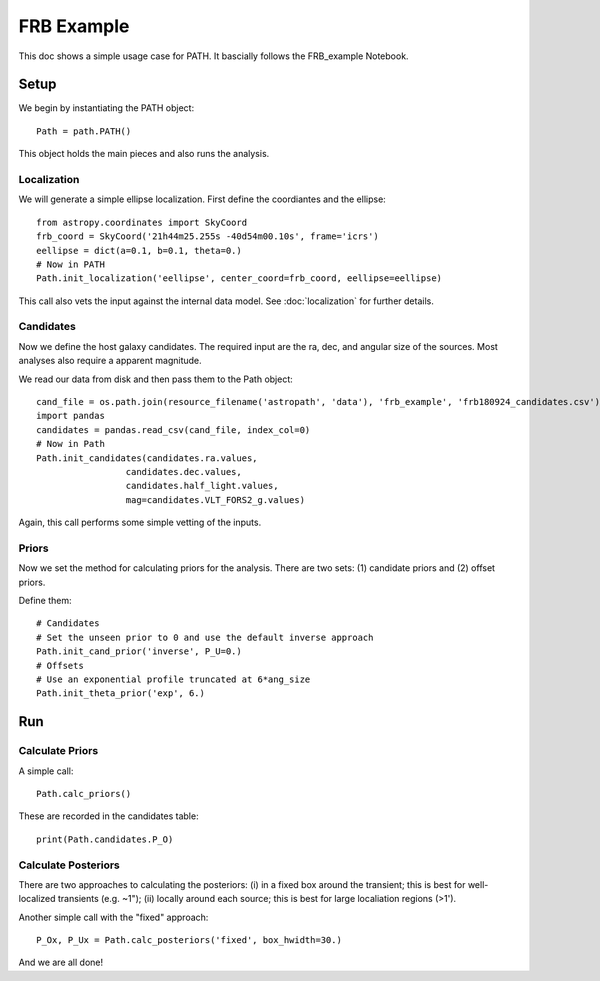 ***********
FRB Example
***********

This doc shows a simple usage case for PATH.
It bascially follows the FRB_example Notebook.

Setup
=====

We begin by instantiating the PATH object::

    Path = path.PATH()	

This object holds the main pieces and also runs
the analysis.

Localization
------------

We will generate a simple ellipse localization.
First define the coordiantes and the ellipse::

    from astropy.coordinates import SkyCoord
    frb_coord = SkyCoord('21h44m25.255s -40d54m00.10s', frame='icrs')
    eellipse = dict(a=0.1, b=0.1, theta=0.)
    # Now in PATH
    Path.init_localization('eellipse', center_coord=frb_coord, eellipse=eellipse)

This call also vets the input against the internal data model.
See :doc:`localization` for further details.

Candidates
----------

Now we define the host galaxy candidates.  The required input
are the ra, dec, and angular size of the sources.  Most analyses
also require a apparent magnitude.

We read our data from disk and then pass them to the Path object::

    cand_file = os.path.join(resource_filename('astropath', 'data'), 'frb_example', 'frb180924_candidates.csv')   
    import pandas
    candidates = pandas.read_csv(cand_file, index_col=0)
    # Now in Path
    Path.init_candidates(candidates.ra.values,
                     candidates.dec.values,
                     candidates.half_light.values,
                     mag=candidates.VLT_FORS2_g.values)

Again, this call performs some simple vetting of the inputs.

Priors
------

Now we set the method for calculating priors for 
the analysis.  There are two sets:  
(1) candidate priors and (2) offset priors.

Define them::

    # Candidates
    # Set the unseen prior to 0 and use the default inverse approach
    Path.init_cand_prior('inverse', P_U=0.)
    # Offsets
    # Use an exponential profile truncated at 6*ang_size
    Path.init_theta_prior('exp', 6.)

Run
===

Calculate Priors
----------------

A simple call::

    Path.calc_priors()

These are recorded in the candidates table::

    print(Path.candidates.P_O)

Calculate Posteriors
--------------------

There are two approaches to calculating the posteriors:
(i) in a fixed box around the transient;  this is best for well-localized
transients (e.g. ~1");
(ii) locally around each source;  this is best for large 
localiation regions (>1').

Another simple call with the "fixed" approach::

    P_Ox, P_Ux = Path.calc_posteriors('fixed', box_hwidth=30.)


And we are all done!